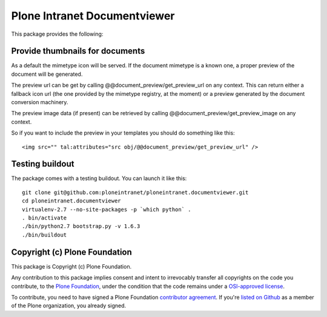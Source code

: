 Plone Intranet Documentviewer
=============================

.. image:: https://travis-ci.org/ploneintranet/ploneintranet.documentviewer.svg?branch=master
    :target: https://travis-ci.org/ploneintranet/ploneintranet.documentviewer
.. image:: https://coveralls.io/repos/ploneintranet/ploneintranet.documentviewer/badge.png?branch=master
  :target: https://coveralls.io/r/ploneintranet/ploneintranet.documentviewer?branch=master

This package provides the following:

Provide thumbnails for documents
--------------------------------

As a default the mimetype icon will be served.
If the document mimetype is a known one,
a proper preview of the document will be generated.

The preview url can be get by calling @@document_preview/get_preview_url
on any context.
This can return either a fallback icon url
(the one provided by the mimetype registry, at the moment)
or a preview generated by the document conversion machinery.

The preview image data (if present)
can be retrieved by calling @@document_preview/get_preview_image
on any context.

So if you want to include the preview in your templates
you should do something like this::

    <img src="" tal:attributes="src obj/@@document_preview/get_preview_url" />


Testing buildout
----------------

The package comes with a testing buildout.
You can launch it like this::

   git clone git@github.com:ploneintranet/ploneintranet.documentviewer.git
   cd ploneintranet.documentviewer
   virtualenv-2.7 --no-site-packages -p `which python` .
   . bin/activate
   ./bin/python2.7 bootstrap.py -v 1.6.3
   ./bin/buildout


Copyright (c) Plone Foundation
------------------------------

This package is Copyright (c) Plone Foundation.

Any contribution to this package implies consent and intent to irrevocably transfer all 
copyrights on the code you contribute, to the `Plone Foundation`_, 
under the condition that the code remains under a `OSI-approved license`_.

To contribute, you need to have signed a Plone Foundation `contributor agreement`_.
If you're `listed on Github`_ as a member of the Plone organization, you already signed.

.. _Plone Foundation: https://plone.org/foundation
.. _OSI-approved license: http://opensource.org/licenses
.. _contributor agreement: https://plone.org/foundation/contributors-agreement
.. _listed on Github: https://github.com/orgs/plone/people
